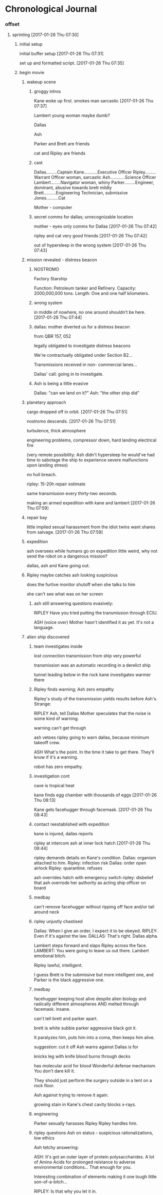 * Chronological Journal
*** offset
**** sprinting [2017-01-26 Thu 07:30]

***** initial setup

initial buffer setup
[2017-01-26 Thu 07:31]

set up and formatted script.
[2017-01-26 Thu 07:35]

***** begin movie

****** wakeup scene

******* groggy intros

Kane woke up first.
smokes
man
sarcastic
[2017-01-26 Thu 07:37]

Lambert
young woman
maybe dumb?

Dallas

Ash

Parker and Brett are friends

cat and Ripley are friends

******* cast

Dallas.........Captain
Kane...........Executive Officer
Ripley.........Warrant Officer woman, sarcastic
Ash............Science Officer
Lambert........Navigator woman, whiny
Parker.........Engineer, dominant, abusive towards brett mildly
Brett..........Engineering Technician, submissive
Jones..........Cat

Mother - computer

******* secret comms for dallas; unrecognizable location

mother - eyes only comms for Dallas
[2017-01-26 Thu 07:42]

ripley and cat very good friends
[2017-01-26 Thu 07:42]

out of hypersleep in the wrong system
[2017-01-26 Thu 07:43]

****** mission revealed - distress beacon
******* NOSTROMO

Factory Starship

Function:           Petroleum tanker and Refinery.
Capacity:           2000,000,000 tons.
Length:             One and one half kilometers.
   
******* wrong system

in middle of nowhere, no one around
shouldn't be here.
[2017-01-26 Thu 07:44]

******* dallas: mother diverted us for a distress beacon

from QBR 157, 052

legally obligated to investigate distress beacons

We're contractually obligated under Section B2...

Transmissions received in non-
commercial lanes...

Dallas' call: going in to investigate.

******* Ash is being a little evasive

Dallas: "can we land on it?"
Ash: "the other ship did"

****** planetary approach

cargo dropped off in orbit.
[2017-01-26 Thu 07:51]

nostromo descends.
[2017-01-26 Thu 07:51]

turbulence, thick atmosphere

engineering problems, compressor down, 
hard landing
electrical fire

(very remote possibility: 
Ash didn't hypersleep
he would've had time to sabotage the ship to experience severe malfunctions upon landing stress)

no hull breach.

ripley: 15-20h repair estimate

same transmission every thirty-two seconds.  

making an armed expedition with kane and lambert
[2017-01-26 Thu 07:59]

****** repair bay

little implied sexual harassment from the idiot twins
want shares from salvage.
[2017-01-26 Thu 07:59]

****** expedition

ash oversees while humans go on expedition
little weird, why not send the robot on a dangerous mission?

dallas, ash and Kane going out.

****** Ripley maybe catches ash looking suspicious

does the furtive monitor shutoff when she talks to him

she can't see what was on her screen

******* ash still answering questions evasively:

RIPLEY
Have you tried putting the
transmission through ECIU.
              
ASH
(voice over)
Mother hasn't identified it as yet.
It's not a language.
              
****** alien ship discovered

******* team investigates inside
lost connection
transmission from ship very powerful

transmission was an automatic recording in a derelict ship

tunnel leading below in the rock
kane investigates
warmer there

******* Ripley finds warning; Ash zero empathy

Ripley's study of the transmission yields results before Ash's. Strange:

RIPLEY
Ash, tell Dallas Mother speculates
that the noise is some kind of
warning.

warning can't get through

ash vetoes ripley going to warn dallas, because minimum takeoff crew.

ASH
What's the point.  In the time
it take to get there.  They'll
know if it's a warning.

robot has zero empathy.

******* investigation cont

cave is tropical heat

kane finds egg chamber with thousands of eggs
[2017-01-26 Thu 08:13]

Kane gets facehugger through facemask.
[2017-01-26 Thu 08:43]

******* contact reestablished with expedition

kane is injured, dallas reports

ripley at intercom
ash at inner lock hatch
[2017-01-26 Thu 08:44]

ripley demands details on Kane's condition.
Dallas: organism attached to him.
Ripley: infection risk
Dallas: order open airlock
Ripley: quarantine. refuses

ash overrides hatch with emergency switch
ripley: disbelief that ash overrode her authority as acting ship officer on board

******* medbay

can't remove facehugger without ripping off face
and/or tail around neck

******* ripley unjustly chastised

Dallas: When I give an order, I expect it to be obeyed.
RIPLEY: Even if it's against the law.
DALLAS: That's right.
Dallas alpha.

Lambert steps forward and slaps Ripley across the face.
LAMBERT: You were going to leave us out there.
Lambert emotional bitch.

Ripley lawful, intelligent.

I guess Brett is the submissive but more intelligent one, and Parker is the black aggressive one.

******* medbay

facehugger keeping host alive despite alien biology and radically different atmospheres
AND melted through facemask. insane.

can't tell brett and parker apart.

brett is white subbie
parker aggressive black
got it.

It paralyzes him, puts him into a coma, then keeps him alive.

suggestion: cut it off
Ash warns against
Dallas is for

knicks leg with knife
blood burns through decks

has molecular acid for blood
Wonderful defense mechanism. You don't dare kill it.

They should just perform the surgery outside in a tent on a rock floor.

Ash against trying to remove it again.

growing stain in Kane's chest cavity blocks x-rays.

******* engineering

Parker sexually harasses Ripley
Ripley handles him.

******* ripley questions Ash on status - suspicious rationalizations, low ethics

Ash tetchy answering:

ASH: It's got an outer layer of protein polysaccharides.  A lot of Amino Acids for prolonged reistance to adverse environmental conditions... That enough for you.

Interesting combination of elements making it one tough little son-of-a-bitch...

RIPLEY: Is that why you let it in.

ASH: I was following a direct order. Remember.

RIPLEY: While Dallas and Kane are off the ship, I'm Senior Officer.

ASH: Yes, of course -- I forgot.

RIPLEY: You also forgot the science division's basic quarantine law.

ASH: No.  That I didn't forget.

RIPLEY: You just broke it.

ASH: What would you have done with Kane... His only chance at staying alive was to get into the infirmary.

RIPLEY: By breaking quarantine procedure you risk everybody's life.

ASH: Maybe I should have let him die out there. Maybe I have jeopardized the rest of us...It's a risk I'm willing to take.

RIPLEY: This is your official position as a science officer. Not exactly out of
the manual.

ASH: The first position of science is the protection and betterment of human
life. I take my responsibility as seriously as you do... you do your job and
I'll do mine.

Ripley stands...looks at Ash. Walks out.

[2017-01-26 Thu 09:01]

******* 
**** sprinted [2017-01-26 Thu 09:03]

***** proc'd sprinted. [2017-01-26 Thu 09:59]

***** review notes to orient

****** sort

****** todo plan for confronting Dallas

secret message that Dallas received from Mother

must've been telling him that the distress beacon might have extraterrestrial origin

that's why he brooked no argument about checking it out

and most tellingly, that's why he had the expedition bring weapons along.

Still strange that he brought Lambert instead of Ash on the expedition.

So Dallas knew something in advance.

But it's likely that Mother had another, different message for Ash.

Or maybe Ash knew before the expedition even set out.

But that's a bridge too far for Dallas right now.

To initiate a discussion, just tell him this:

"Your secret message from Mother told you the transmission might be extraterrestrial in origin, didn't it. That's why you had the expedition take weapons."

This puts the blame back on Dallas for Kane's condition, puts him on the psychological defensive. 

Now to defuse that defensiveness:

"I've been watching Ash. I think he Mother had a message for him too - a very different one."

Dallas may object that this is about opening the hatch.

"Forget about the hatch. Do you know what Ash said while you were away?"

Then quote Ash: "What difference does it make. If it's a warning, they'll know before you can get there."

Go through your suspicions: 

"I think Ash wants to study the organism and doesn't care about our lives. 

I think he already knew it was a warning, but withheld that information so that you would go forward without adequate caution.

I think he's the one responsible for Kane's current condition.

How could I, a Warrant Officer, figure out that it was a warning, with Mother's help, before the Science Officer?

I know you do care about our lives. That's why I need you to believe me. We've got an alien that's already incapacitated one of us, and a possible traitor. I am afraid."

[2017-01-26 Thu 11:13]

****** continue sort

******* reasoning through implications of evidence: ship, egg, facehugger

ship's age unknown
could be very old
probably is, considering no contact with alien race all this time

which would mean eggs are also very old

if ship is warning about eggs, then ship and eggs aren't allied

eggs aren't stored in ship. they're stored in a den beneath.

so we've discovered two alien races, not one. and one ate the other. then went into hibernation.

fact: facehugger instantly overcame human suit defenses and adapted to human physiology to such a degree that it kept its first subject alive.

thus either facehuggers are designed for humans, or they are super-advanced

leans towards super-advanced.

we are witnessing the beginning of a parasitical lifecyle, from egg to infection vector.

unknown whether the next phase of the lifecycle will successfully eventuate.
possibly not, given the great age, harsh planetary conditions, and unfamiliar biology

however, possibly so, given amazing capabilities demonstrated so far.
safest to assume next stage of life form will eventuate
and that the end game is another derelict ship
therefore, whole crew is at risk

recommended solution: dump Kane and take off.
alternate solution: deep freeze Kane and take off.

******** todo freeze kane ASAP

******** todo share suspicions on facehugger lifecycle with Dallas

[2017-01-26 Thu 11:42]

******* continue sort
******* likely saboteur: Ash
******* Why would Yutani Corp risk such an expensive ship?

because first contact is worth it

need something isolated, small crew, that unsuspiciously can travel deep space routes

need something they can slip a science officer on board of

and that has an advanced AI

guess they figure they know where it's gonna be, and they can always pick it up later.

perhaps most importantly: 

If they make contact with live aliens, they don't want to give them something nimble, mobile, stealthy and military.

They want to give them a barge.

A refinery probably doesn't give them much they can use.

[2017-01-26 Thu 11:50]
******* done sorting and brainstorming 
[2017-01-26 Thu 11:51]
